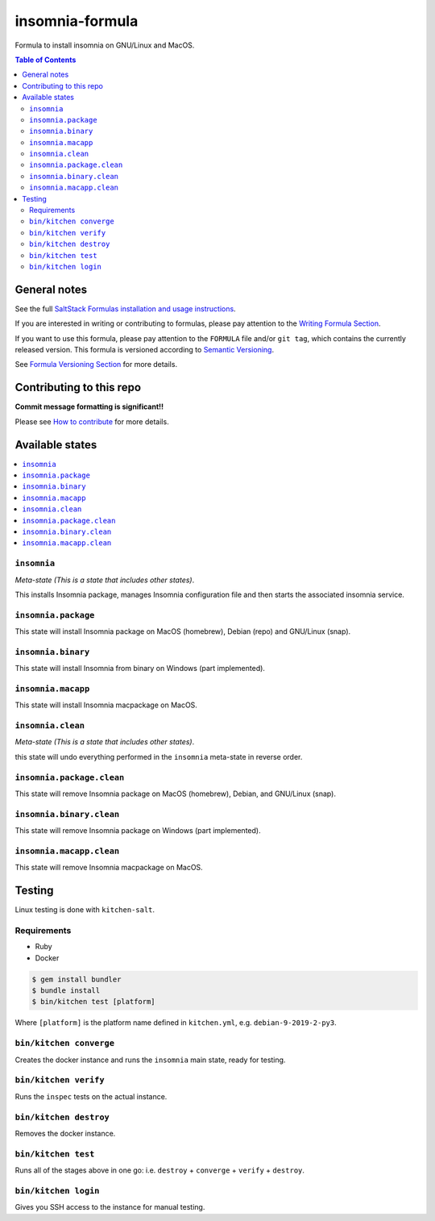.. _readme:

insomnia-formula
===============

|img_travis| |img_sr|

.. |img_travis| image:: https://travis-ci.com/saltstack-formulas/insomnia-formula.svg?branch=master
   :alt: Travis CI Build Status
   :scale: 100%
   :target: https://travis-ci.com/saltstack-formulas/insomnia-formula
.. |img_sr| image:: https://img.shields.io/badge/%20%20%F0%9F%93%A6%F0%9F%9A%80-semantic--release-e10079.svg
   :alt: Semantic Release
   :scale: 100%
   :target: https://github.com/semantic-release/semantic-release

Formula to install insomnia on GNU/Linux and MacOS.

.. contents:: **Table of Contents**

General notes
-------------

See the full `SaltStack Formulas installation and usage instructions
<https://docs.saltstack.com/en/latest/topics/development/conventions/formulas.html>`_.

If you are interested in writing or contributing to formulas, please pay attention to the `Writing Formula Section
<https://docs.saltstack.com/en/latest/topics/development/conventions/formulas.html#writing-formulas>`_.

If you want to use this formula, please pay attention to the ``FORMULA`` file and/or ``git tag``,
which contains the currently released version. This formula is versioned according to `Semantic Versioning <http://semver.org/>`_.

See `Formula Versioning Section <https://docs.saltstack.com/en/latest/topics/development/conventions/formulas.html#versioning>`_ for more details.

Contributing to this repo
-------------------------

**Commit message formatting is significant!!**

Please see `How to contribute <https://github.com/saltstack-formulas/.github/blob/master/CONTRIBUTING.rst>`_ for more details.

Available states
----------------

.. contents::
   :local:

``insomnia``
^^^^^^^^^^^

*Meta-state (This is a state that includes other states)*.

This installs Insomnia package,
manages Insomnia configuration file and then
starts the associated insomnia service.

``insomnia.package``
^^^^^^^^^^^^^^^^^^^

This state will install Insomnia package on MacOS (homebrew), Debian (repo) and GNU/Linux (snap).

``insomnia.binary``
^^^^^^^^^^^^^^^^^^

This state will install Insomnia from binary on Windows (part implemented).

``insomnia.macapp``
^^^^^^^^^^^^^^^^^^

This state will install Insomnia macpackage on MacOS.

``insomnia.clean``
^^^^^^^^^^^^^^^^^

*Meta-state (This is a state that includes other states)*.

this state will undo everything performed in the ``insomnia`` meta-state in reverse order.

``insomnia.package.clean``
^^^^^^^^^^^^^^^^^^^^^^^^^

This state will remove Insomnia package on MacOS (homebrew), Debian, and GNU/Linux (snap).

``insomnia.binary.clean``
^^^^^^^^^^^^^^^^^^^^^^^^

This state will remove Insomnia package on Windows (part implemented).

``insomnia.macapp.clean``
^^^^^^^^^^^^^^^^^^^^^^^^

This state will remove Insomnia macpackage on MacOS.


Testing
-------

Linux testing is done with ``kitchen-salt``.

Requirements
^^^^^^^^^^^^

* Ruby
* Docker

.. code-block:: bash

   $ gem install bundler
   $ bundle install
   $ bin/kitchen test [platform]

Where ``[platform]`` is the platform name defined in ``kitchen.yml``,
e.g. ``debian-9-2019-2-py3``.

``bin/kitchen converge``
^^^^^^^^^^^^^^^^^^^^^^^^

Creates the docker instance and runs the ``insomnia`` main state, ready for testing.

``bin/kitchen verify``
^^^^^^^^^^^^^^^^^^^^^^

Runs the ``inspec`` tests on the actual instance.

``bin/kitchen destroy``
^^^^^^^^^^^^^^^^^^^^^^^

Removes the docker instance.

``bin/kitchen test``
^^^^^^^^^^^^^^^^^^^^

Runs all of the stages above in one go: i.e. ``destroy`` + ``converge`` + ``verify`` + ``destroy``.

``bin/kitchen login``
^^^^^^^^^^^^^^^^^^^^^

Gives you SSH access to the instance for manual testing.

